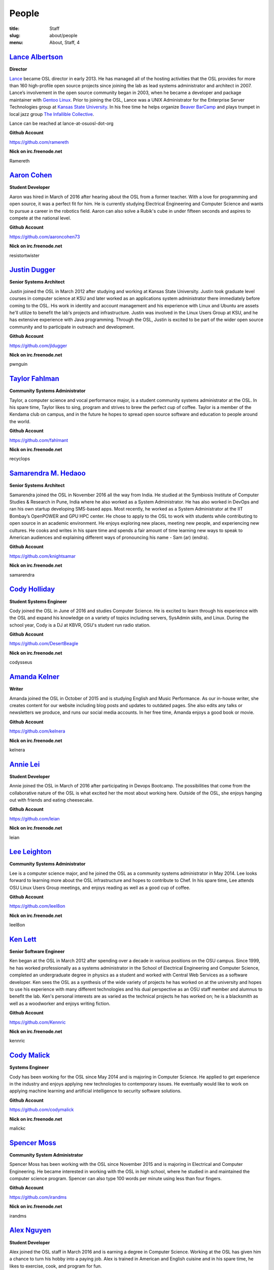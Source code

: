 People
======
:title: Staff
:slug: about/people
:menu: About, Staff, 4


`Lance Albertson`_
------------------

.. image:: /images/lalbertson.jpg
    :width: 110px
    :align: right
    :alt: Lance Albertson

.. class:: no-breaks

  **Director**

`Lance`_ became OSL director in early 2013. He has managed all of the hosting
activities that the OSL provides for more than 160 high-profile open source
projects since joining the lab as lead systems administrator and architect in
2007. Lance’s involvement in the open source community began in 2003, when he
became a developer and package maintainer with `Gentoo Linux`_. Prior to
joining the OSL, Lance was a UNIX Administrator for the Enterprise Server
Technologies group at `Kansas State University`_. In his free time he helps
organize `Beaver BarCamp`_ and plays trumpet in local jazz group `The
Infallible Collective`_.

Lance can be reached at lance-at-osuosl-dot-org

.. class:: no-breaks

  **Github Account**

https://github.com/ramereth

.. class:: no-breaks

  **Nick on irc.freenode.net**

Ramereth

.. raw:: html

  <br/>

.. _Lance: http://lancealbertson.com
.. _Gentoo Linux: http://gentoo.org
.. _Kansas State University: http://ksu.edu
.. _Beaver BarCamp: http://beaverbarcamp.org
.. _The Infallible Collective: http://infalliblecollective.com

`Aaron Cohen`_
--------------

.. image:: /images/acohen.jpg
    :width: 110px
    :align: right
    :alt: Aaron Cohen

.. class:: no-breaks

  **Student Developer**

Aaron was hired in March of 2016 after hearing about the OSL from a former
teacher. With a love for programming and open source, it was a perfect fit for
him. He is currently studying Electrical Engineering and Computer Science and
wants to pursue a career in the robotics field. Aaron can also solve a Rubik's
cube in under fifteen seconds and aspires to compete at the national level.

.. class:: no-breaks

  **Github Account**

https://github.com/aaroncohen73

.. class:: no-breaks

  **Nick on irc.freenode.net**

resistortwister

.. raw:: html

  <br/>

`Justin Dugger`_
----------------

.. image:: /images/jdugger.jpg
    :width: 110px
    :align: right
    :alt: Justin Dugger

.. class:: no-breaks

  **Senior Systems Architect**

Justin joined the OSL in March 2012 after studying and working at Kansas State
University. Justin took graduate level courses in computer science at KSU and
later worked as an applications system administrator there immediately before
coming to the OSL. His work in identity and account management and his
experience with Linux and Ubuntu are assets he'll utilize to benefit the
lab's projects and infrastructure. Justin was involved in the Linux Users
Group at KSU, and he has extensive experience with Java programming. Through
the OSL, Justin is excited to be part of the wider open source community and
to participate in outreach and development.

.. class:: no-breaks

  **Github Account**

https://github.com/jldugger

.. class:: no-breaks

  **Nick on irc.freenode.net**

pwnguin

.. raw:: html

  <br/>

`Taylor Fahlman`_
------------------

.. image:: /images/tfahlman.jpg
    :width: 110px
    :align: right
    :alt: Taylor Fahlman

.. class:: no-breaks

  **Community Systems Administrator**

Taylor, a computer science and vocal performance major, is a student community
systems administrator at the OSL. In his spare time, Taylor likes to sing,
program and strives to brew the perfect cup of coffee. Taylor is a member of
the Kendama club on campus, and in the future he hopes to spread open source
software and education to people around the world.

.. class:: no-breaks

  **Github Account**

https://github.com/fahlmant

.. class:: no-breaks

  **Nick on irc.freenode.net**

recyclops

.. raw:: html

  <br/>

`Samarendra M. Hedaoo`_
-----------------------

.. image:: /images/shedaoo.jpg
    :width: 110px
    :align: right
    :alt: Samarendra M. Hedaoo

.. class:: no-breaks

  **Senior Systems Architect**

Samarendra joined the OSL in November 2016 all the way from India. He studied at
the Symbiosis Institute of Computer Studies & Research in Pune, India where he
also worked as a System Administrator. He has also worked in DevOps and ran his
own startup developing SMS-based apps. Most recently, he worked as a System
Administrator at the IIT Bombay’s OpenPOWER and GPU HPC center. He chose to
apply to the OSL to work with students while contributing to open source in an
academic environment. He enjoys exploring new places, meeting new people, and
experiencing new cultures. He cooks and writes in his spare time and spends a
fair amount of time learning new ways to speak to American audiences and
explaining different ways of pronouncing his name - Sam (ar) (endra).

.. class:: no-breaks

  **Github Account**

https://github.com/knightsamar

.. class:: no-breaks

  **Nick on irc.freenode.net**

samarendra

.. raw:: html

  <br/>

`Cody Holliday`_
----------------

.. image:: /images/cholliday.jpg
    :width: 110px
    :align: right
    :alt: Cody Holliday

.. class:: no-breaks

  **Student Systems Engineer**

Cody joined the OSL in June of 2016 and studies Computer Science. He is excited
to learn through his experience with the OSL and expand his knowledge on a
variety of topics including servers, SysAdmin skills, and Linux. During the
school year, Cody is a DJ at KBVR, OSU's student run radio station.

.. class:: no-breaks

  **Github Account**

https://github.com/DesertBeagle

.. class:: no-breaks

  **Nick on irc.freenode.net**

codysseus

.. raw:: html

  <br/>

`Amanda Kelner`_
----------------

.. image:: /images/akelner.jpg
    :width: 110px
    :align: right
    :alt: Amanda Kelner

.. class:: no-breaks

  **Writer**

Amanda joined the OSL in October of 2015 and is studying English and Music
Performance. As our in-house writer, she creates content for our website
including blog posts and updates to outdated pages. She also edits any talks or
newsletters we produce, and runs our social media accounts.  In her free time,
Amanda enjoys a good book or movie.

.. class:: no-breaks

  **Github Account**

https://github.com/kelnera

.. class:: no-breaks

  **Nick on irc.freenode.net**

kelnera

.. raw:: html

  <br/>

`Annie Lei`_
------------

.. image:: /images/alei.jpg
    :width: 110px
    :align: right
    :alt: Annie Lei

.. class:: no-breaks

  **Student Developer**

Annie joined the OSL in March of 2016 after participating in Devops Bootcamp. The
possibilities that come from the collaborative nature of the OSL is what
excited her the most about working here. Outside of the OSL, she enjoys hanging
out with friends and eating cheesecake.

.. class:: no-breaks

  **Github Account**

https://github.com/leian

.. class:: no-breaks

  **Nick on irc.freenode.net**

leian

.. raw:: html

  <br/>

`Lee Leighton`_
---------------

.. image:: /images/lleighton.jpg
    :width: 110px
    :align: right
    :alt: Lee Leighton

.. class:: no-breaks

  **Community Systems Administrator**

Lee is a computer science major, and he joined the OSL as a community systems
administrator in May 2014. Lee looks forward to learning more about the OSL
infrastructure and hopes to contribute to Chef. In his spare time, Lee attends
OSU Linux Users Group meetings, and enjoys reading as well as a good cup of
coffee.

.. class:: no-breaks

  **Github Account**

https://github.com/leel8on

.. class:: no-breaks

  **Nick on irc.freenode.net**

leel8on

.. raw:: html

  <br/>

`Ken Lett`_
-----------

.. image:: /images/klett.jpg
    :width: 110px
    :align: right
    :alt: Ken Lett

.. class:: no-breaks

  **Senior Software Engineer**

Ken began at the OSL in March 2012 after spending over a decade in various
positions on the OSU campus. Since 1999, he has worked professionally as a
systems administrator in the School of Electrical Engineering and Computer
Science, completed an undergraduate degree in physics as a student and worked
with Central Web Services as a software developer. Ken sees the OSL as a
synthesis of the wide variety of projects he has worked on at the university
and hopes to use his experience with many different technologies and his dual
perspective as an OSU staff member and alumnus to benefit the lab. Ken's
personal interests are as varied as the technical projects he has worked on;
he is a blacksmith as well as a woodworker and enjoys writing fiction.

.. class:: no-breaks

  **Github Account**

https://github.com/Kennric

.. class:: no-breaks

  **Nick on irc.freenode.net**

kennric

.. raw:: html

  <br/>

`Cody Malick`_
--------------

.. image:: /images/cmalick.jpg
    :width: 110px
    :align: right
    :alt: Cody Malick

.. class:: no-breaks

  **Systems Engineer**

Cody has been working for the OSL since May 2014 and is majoring in Computer
Science. He applied to get experience in the industry and enjoys applying new
technologies to contemporary issues. He eventually would like to work on
applying machine learning and artificial intelligence to security software
solutions.

.. class:: no-breaks

  **Github Account**

https://github.com/codymalick

.. class:: no-breaks

  **Nick on irc.freenode.net**

malickc

.. raw:: html

  <br/>

`Spencer Moss`_
---------------

.. image:: /images/smoss.jpg
    :width: 110px
    :align: right
    :alt: Spencer Moss

.. class:: no-breaks

  **Community System Administrator**

Spencer Moss has been working with the OSL since November 2015 and is majoring
in Electrical and Computer Engineering. He became interested in working with the
OSL in high school, where he studied in and maintained the computer science
program. Spencer can also type 100 words per minute using less than four
fingers.

.. class:: no-breaks

  **Github Account**

https://github.com/irandms

.. class:: no-breaks

  **Nick on irc.freenode.net**

irandms

.. raw:: html

  <br/>

`Alex Nguyen`_
--------------

.. image:: /images/anguyen.jpg
    :width: 110px
    :align: right
    :alt: Alex Nguyen

.. class:: no-breaks

  **Student Developer**

Alex joined the OSL staff in March 2016 and is earning a degree in Computer
Science. Working at the OSL has given him a chance to turn his hobby into a
paying job. Alex is trained in American and English cuisine and in his spare
time, he likes to exercise, cook, and program for fun.

.. class:: no-breaks

  **Github Account**

https://github.com/alxngyn

.. class:: no-breaks

  **Nick on irc.freenode.net**

alxngyn

.. raw:: html

  <br/>

`Morgan Patch`_
---------------

.. image:: /images/tpatch.jpg
    :width: 110px
    :align: right
    :alt: Morgan Patch

.. class:: no-breaks

  **Developer**

Morgan, an aspiring NASA programmer or game developer started at the OSL in
June 2015. She is a computer science major and is involved with the Linux Users
Group as well as the Gaming Club. In her spare time she plays games, browses
the internet, and programs personal projects.

.. class:: no-breaks

  **Github Account**

https://github.com/LyonesGamer

.. class:: no-breaks

  **Nick on irc.freenode.net**

patcht

.. raw:: html

  <br/>

`Hannah Solorzano`_
-------------------

.. image:: /images/hsolorzano.jpg
    :width: 110px
    :align: right
    :alt: Hannah Solorzano

.. class:: no-breaks

  **Student Software/Systems Engineer**

Hannah is a Computer Science major who plans to transfer to OSU in the
fall of 2016. She looks forward to collaborating with others on projects in
both Python and Ruby. In her free time she likes to read, play video games,
and hike with her friends.

.. class:: no-breaks

  **Github Account**

https://github.com/hsolorzano

.. class:: no-breaks

  **Nick on irc.freenode.net**

hsolorzano

.. raw:: html

  <br/>

`Alex Taylor`_
--------------

.. image:: /images/ataylor.jpg
    :width: 110px
    :align: right
    :alt: Alex Taylor

.. class:: no-breaks

  **Student Developer**

Alex joined the OSL in February of 2016 and is studying Computer Science. He
became interested in the OSL after seeing some of our projects and wanted to
put his skills to good use and apply them here. Alex is interested in
learning more about back-end web development while working at the OSL.

.. class:: no-breaks

  **Github Account**

https://github.com/subnomo

.. class:: no-breaks

  **Nick on irc.freenode.net**

subnomo

.. raw:: html

  <br/>

`Aileen Thai`_
--------------

.. image:: /images/athai.jpg
    :width: 110px
    :align: right
    :alt: Aileen Thai

.. class:: no-breaks

  **Developer**

Aileen is a computer science and digital communication arts double major who
started at the lab in June 2015. She likes to play video games (Kingdom of
Hearts and Skyrim are her favorites) draw, read, and sleep in her spare time.

.. class:: no-breaks

  **Github Account**

https://github.com/athai

.. class:: no-breaks

  **Nick on irc.freenode.net**

thai

.. raw:: html

  <br/>

`Cayleigh Thalmann`_
--------------------

.. image:: /images/cthalmann.jpg
    :width: 110px
    :align: right
    :alt: Cayleigh Thalmann

.. class:: no-breaks

  **Student Software/Systems Engineer**

Cayleigh is going into her third year as a computer science student. She
originally decided on this major to make video games, and has enjoyed
learning many other aspects of computer science. When not poring over a
computer science textbook, she enjoys playing video games and cuddling
with cats.

.. class:: no-breaks

  **Github Account**

https://github.com/cthalmann

.. class:: no-breaks

  **Nick on irc.freenode.net**

thal

.. raw:: html

  <br/>

`Andy Tolvstad`_
----------------

.. image:: /images/atolvstad.jpg
    :width: 110px
    :align: right
    :alt: Andy Tolvstad

.. class:: no-breaks

  **Community Systems Administrator**

Andy is a computer science student who joined the OSL in December 2014 as a
systems administrator. In his spare time, Andy arranges a cappella songs for
small groups, plays music and watches Netflix. Andy enjoys playing Skyrim for
PC and is especially interested in Web development.

.. class:: no-breaks

  **Github Account**

https://github.com/tolvstaa

.. class:: no-breaks

  **Nick on irc.freenode.net**

tolvstaa

.. raw:: html

  <br/>

`Jack Twilley`_
---------------

.. image:: /images/jtwilley.jpg
    :width: 110px
    :align: right
    :alt: Jack Twilley

.. class:: no-breaks

  **Developer**

While Jack has spent most of his career working with computers, he is
currently studying food science and technology at Oregon State University. At
the OSL, Jack works on the Protein Geometry Database project and also mentors
students. When he’s not brewing tasty, award-winning mead, Jack maintains a
number of solo open source projects and watches “Doctor Who.”

.. class:: no-breaks

  **Github Account**

https://github.com/mathuin

.. class:: no-breaks

  **Nick on irc.freenode.net**

Mathuin

.. raw:: html

  <br/>

`Levi Willmeth`_
----------------

.. image:: /images/lwillmeth.jpg
    :width: 110px
    :align: right
    :alt: Levi Willmeth

.. class:: no-breaks

  **Student Software/Systems Engineer**

Levi joined the OSL as a student intern in the summer of 2016. He is married
and has two energetic toddlers who help ensure he doesn't sleep too much.
Levi enjoys playing bike polo, flying RC aircraft, looking thoughtful in
photographs, and contributing to science with the OSU/LBCC Space Club.

.. class:: no-breaks

  **Github Account**

https://github.com/lo9key

.. class:: no-breaks

  **Nick on irc.freenode.net**

lo9key

.. raw:: html

  <br />
